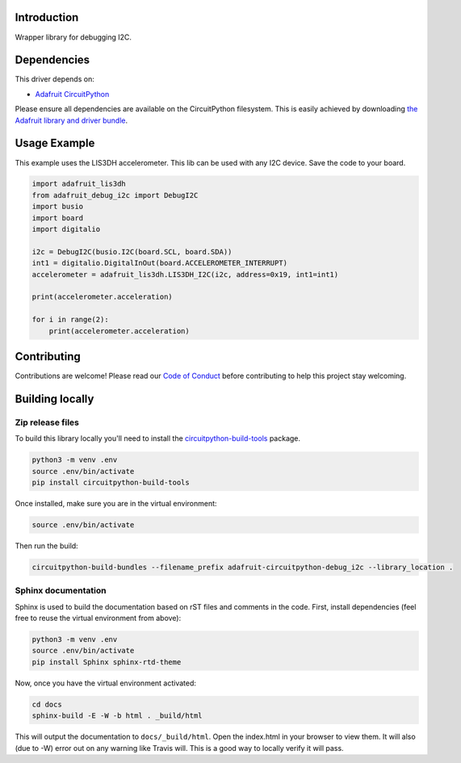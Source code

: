 Introduction
============

.. image:: https://readthedocs.org/projects/adafruit-circuitpython-debug_i2c/badge/?version=latest
    :target: https://circuitpython.readthedocs.io/projects/debug_i2c/en/latest/
    :alt: Documentation Status

.. image:: https://img.shields.io/discord/327254708534116352.svg
    :target: https://discord.gg/nBQh6qu
    :alt: Discord

.. image:: https://github.com/adafruit/Adafruit_CircuitPython_Debug_I2C/workflows/Build%20CI/badge.svg
    :target: https://github.com/adafruit/Adafruit_CircuitPython_Debug_I2C/actions
    :alt: Build Status

Wrapper library for debugging I2C.


Dependencies
=============
This driver depends on:

* `Adafruit CircuitPython <https://github.com/adafruit/circuitpython>`_

Please ensure all dependencies are available on the CircuitPython filesystem.
This is easily achieved by downloading
`the Adafruit library and driver bundle <https://github.com/adafruit/Adafruit_CircuitPython_Bundle>`_.

Usage Example
=============

This example uses the LIS3DH accelerometer. This lib can be used with any I2C device. Save
the code to your board.

.. code-block:: python

    import adafruit_lis3dh
    from adafruit_debug_i2c import DebugI2C
    import busio
    import board
    import digitalio

    i2c = DebugI2C(busio.I2C(board.SCL, board.SDA))
    int1 = digitalio.DigitalInOut(board.ACCELEROMETER_INTERRUPT)
    accelerometer = adafruit_lis3dh.LIS3DH_I2C(i2c, address=0x19, int1=int1)

    print(accelerometer.acceleration)

    for i in range(2):
        print(accelerometer.acceleration)


Contributing
============

Contributions are welcome! Please read our `Code of Conduct
<https://github.com/adafruit/Adafruit_CircuitPython_Debug_I2C/blob/master/CODE_OF_CONDUCT.md>`_
before contributing to help this project stay welcoming.

Building locally
================

Zip release files
-----------------

To build this library locally you'll need to install the
`circuitpython-build-tools <https://github.com/adafruit/circuitpython-build-tools>`_ package.

.. code-block:: shell

    python3 -m venv .env
    source .env/bin/activate
    pip install circuitpython-build-tools

Once installed, make sure you are in the virtual environment:

.. code-block:: shell

    source .env/bin/activate

Then run the build:

.. code-block:: shell

    circuitpython-build-bundles --filename_prefix adafruit-circuitpython-debug_i2c --library_location .

Sphinx documentation
-----------------------

Sphinx is used to build the documentation based on rST files and comments in the code. First,
install dependencies (feel free to reuse the virtual environment from above):

.. code-block:: shell

    python3 -m venv .env
    source .env/bin/activate
    pip install Sphinx sphinx-rtd-theme

Now, once you have the virtual environment activated:

.. code-block:: shell

    cd docs
    sphinx-build -E -W -b html . _build/html

This will output the documentation to ``docs/_build/html``. Open the index.html in your browser to
view them. It will also (due to -W) error out on any warning like Travis will. This is a good way to
locally verify it will pass.

